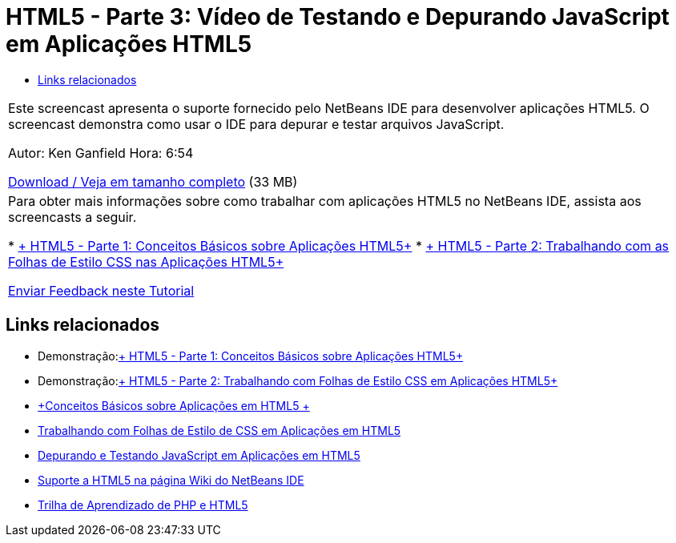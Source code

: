 // 
//     Licensed to the Apache Software Foundation (ASF) under one
//     or more contributor license agreements.  See the NOTICE file
//     distributed with this work for additional information
//     regarding copyright ownership.  The ASF licenses this file
//     to you under the Apache License, Version 2.0 (the
//     "License"); you may not use this file except in compliance
//     with the License.  You may obtain a copy of the License at
// 
//       http://www.apache.org/licenses/LICENSE-2.0
// 
//     Unless required by applicable law or agreed to in writing,
//     software distributed under the License is distributed on an
//     "AS IS" BASIS, WITHOUT WARRANTIES OR CONDITIONS OF ANY
//     KIND, either express or implied.  See the License for the
//     specific language governing permissions and limitations
//     under the License.
//

= HTML5 - Parte 3: Vídeo de Testando e Depurando JavaScript em Aplicações HTML5
:jbake-type: tutorial
:jbake-tags: tutorials 
:jbake-status: published
:syntax: true
:toc: left
:toc-title:
:description: HTML5 - Parte 3: Vídeo de Testando e Depurando JavaScript em Aplicações HTML5 - Apache NetBeans
:keywords: Apache NetBeans, Tutorials, HTML5 - Parte 3: Vídeo de Testando e Depurando JavaScript em Aplicações HTML5

|===
|Este screencast apresenta o suporte fornecido pelo NetBeans IDE para desenvolver aplicações HTML5. O screencast demonstra como usar o IDE para depurar e testar arquivos JavaScript.

Autor: Ken Ganfield
Hora: 6:54

link:http://bits.netbeans.org/media/html5-jsdebug-screencast.mp4[+Download / Veja em tamanho completo+] (33 MB)

 

|Para obter mais informações sobre como trabalhar com aplicações HTML5 no NetBeans IDE, assista aos screencasts a seguir.

* link:html5-gettingstarted-screencast.html[+ HTML5 - Parte 1: Conceitos Básicos sobre Aplicações HTML5+]
* link:html5-css-screencast.html[+ HTML5 - Parte 2: Trabalhando com as Folhas de Estilo CSS nas Aplicações HTML5+]

link:/about/contact_form.html?to=3&subject=Feedback:%20Video%20of%20Testing%20and%20Debugging%20JavaScript%20in%20HTML5%20Applications[+Enviar Feedback neste Tutorial+]
 
|===


== Links relacionados

* Demonstração:link:html5-gettingstarted-screencast.html[+ HTML5 - Parte 1: Conceitos Básicos sobre Aplicações HTML5+]
* Demonstração:link:html5-css-screencast.html[+ HTML5 - Parte 2: Trabalhando com Folhas de Estilo CSS em Aplicações HTML5+]
* link:../webclient/html5-gettingstarted.html[+Conceitos Básicos sobre Aplicações em HTML5 +]
* link:../webclient/html5-editing-css.html[+Trabalhando com Folhas de Estilo de CSS em Aplicações em HTML5+]
* link:../webclient/html5-js-support.html[+Depurando e Testando JavaScript em Aplicações em HTML5+]
* link:http://wiki.netbeans.org/HTML5[+Suporte a HTML5 na página Wiki do NetBeans IDE+]
* link:../../trails/php.html[+Trilha de Aprendizado de PHP e HTML5+]
